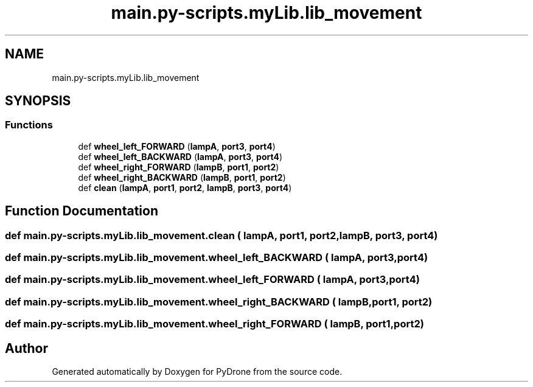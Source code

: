 .TH "main.py-scripts.myLib.lib_movement" 3 "Tue Oct 22 2019" "Version 1.0" "PyDrone" \" -*- nroff -*-
.ad l
.nh
.SH NAME
main.py-scripts.myLib.lib_movement
.SH SYNOPSIS
.br
.PP
.SS "Functions"

.in +1c
.ti -1c
.RI "def \fBwheel_left_FORWARD\fP (\fBlampA\fP, \fBport3\fP, \fBport4\fP)"
.br
.ti -1c
.RI "def \fBwheel_left_BACKWARD\fP (\fBlampA\fP, \fBport3\fP, \fBport4\fP)"
.br
.ti -1c
.RI "def \fBwheel_right_FORWARD\fP (\fBlampB\fP, \fBport1\fP, \fBport2\fP)"
.br
.ti -1c
.RI "def \fBwheel_right_BACKWARD\fP (\fBlampB\fP, \fBport1\fP, \fBport2\fP)"
.br
.ti -1c
.RI "def \fBclean\fP (\fBlampA\fP, \fBport1\fP, \fBport2\fP, \fBlampB\fP, \fBport3\fP, \fBport4\fP)"
.br
.in -1c
.SH "Function Documentation"
.PP 
.SS "def main\&.py\-scripts\&.myLib\&.lib_movement\&.clean ( lampA,  port1,  port2,  lampB,  port3,  port4)"

.SS "def main\&.py\-scripts\&.myLib\&.lib_movement\&.wheel_left_BACKWARD ( lampA,  port3,  port4)"

.SS "def main\&.py\-scripts\&.myLib\&.lib_movement\&.wheel_left_FORWARD ( lampA,  port3,  port4)"

.SS "def main\&.py\-scripts\&.myLib\&.lib_movement\&.wheel_right_BACKWARD ( lampB,  port1,  port2)"

.SS "def main\&.py\-scripts\&.myLib\&.lib_movement\&.wheel_right_FORWARD ( lampB,  port1,  port2)"

.SH "Author"
.PP 
Generated automatically by Doxygen for PyDrone from the source code\&.
